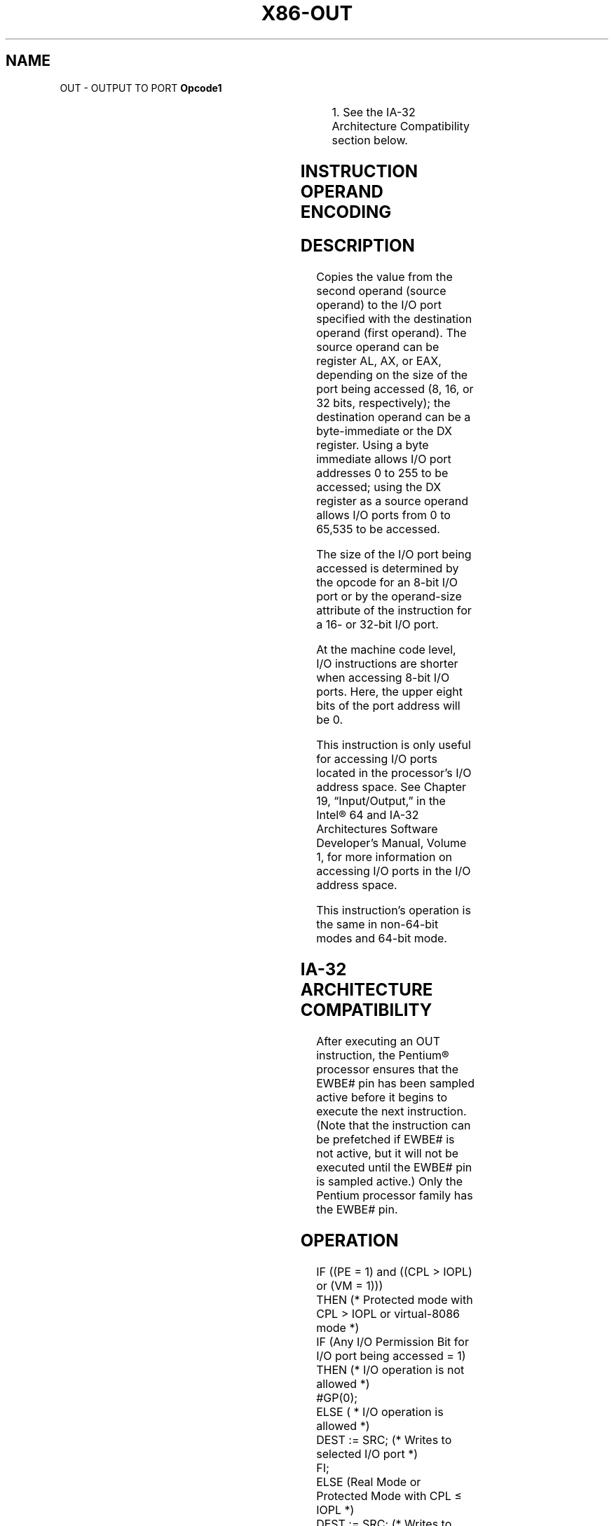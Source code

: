 '\" t
.nh
.TH "X86-OUT" "7" "December 2023" "Intel" "Intel x86-64 ISA Manual"
.SH NAME
OUT - OUTPUT TO PORT
\fBOpcode1\fP

.TS
allbox;
l l l l l l 
l l l l l l .
\fB\fP	\fBInstruction\fP	\fBOp/En\fP	\fB64-Bit Mode\fP	\fBCompat/Leg Mode\fP	\fBDescription\fP
E6 ib	OUT imm8, AL	I	Valid	Valid	T{
Output byte in AL to I/O port address imm8.
T}
E7 ib	OUT imm8, AX	I	Valid	Valid	T{
Output word in AX to I/O port address imm8.
T}
E7 ib	OUT imm8, EAX	I	Valid	Valid	T{
Output doubleword in EAX to I/O port address imm8.
T}
EE	OUT DX, AL	ZO	Valid	Valid	T{
Output byte in AL to I/O port address in DX.
T}
EF	OUT DX, AX	ZO	Valid	Valid	T{
Output word in AX to I/O port address in DX.
T}
EF	OUT DX, EAX	ZO	Valid	Valid	T{
Output doubleword in EAX to I/O port address in DX.
T}
.TE

.PP
.RS

.PP
1\&. See the IA-32 Architecture Compatibility section below.

.RE

.SH INSTRUCTION OPERAND ENCODING
.TS
allbox;
l l l l l 
l l l l l .
\fBOp/En\fP	\fBOperand 1\fP	\fBOperand 2\fP	\fBOperand 3\fP	\fBOperand 4\fP
I	imm8	N/A	N/A	N/A
ZO	N/A	N/A	N/A	N/A
.TE

.SH DESCRIPTION
Copies the value from the second operand (source operand) to the I/O
port specified with the destination operand (first operand). The source
operand can be register AL, AX, or EAX, depending on the size of the
port being accessed (8, 16, or 32 bits, respectively); the destination
operand can be a byte-immediate or the DX register. Using a byte
immediate allows I/O port addresses 0 to 255 to be accessed; using the
DX register as a source operand allows I/O ports from 0 to 65,535 to be
accessed.

.PP
The size of the I/O port being accessed is determined by the opcode for
an 8-bit I/O port or by the operand-size attribute of the instruction
for a 16- or 32-bit I/O port.

.PP
At the machine code level, I/O instructions are shorter when accessing
8-bit I/O ports. Here, the upper eight bits of the port address will be
0.

.PP
This instruction is only useful for accessing I/O ports located in the
processor’s I/O address space. See Chapter 19, “Input/Output,” in the
Intel® 64 and IA-32 Architectures Software Developer’s
Manual, Volume 1, for more information on accessing I/O ports in the I/O
address space.

.PP
This instruction’s operation is the same in non-64-bit modes and 64-bit
mode.

.SH IA-32 ARCHITECTURE COMPATIBILITY
After executing an OUT instruction, the Pentium® processor
ensures that the EWBE# pin has been sampled active before it begins to
execute the next instruction. (Note that the instruction can be
prefetched if EWBE# is not active, but it will not be executed until the
EWBE# pin is sampled active.) Only the Pentium processor family has the
EWBE# pin.

.SH OPERATION
.EX
IF ((PE = 1) and ((CPL > IOPL) or (VM = 1)))
    THEN (* Protected mode with CPL > IOPL or virtual-8086 mode *)
        IF (Any I/O Permission Bit for I/O port being accessed = 1)
            THEN (* I/O operation is not allowed *)
                #GP(0);
            ELSE ( * I/O operation is allowed *)
                DEST := SRC; (* Writes to selected I/O port *)
        FI;
    ELSE (Real Mode or Protected Mode with CPL ≤ IOPL *)
        DEST := SRC; (* Writes to selected I/O port *)
FI;
.EE

.SH FLAGS AFFECTED
None.

.SH PROTECTED MODE EXCEPTIONS
.TS
allbox;
l l 
l l .
\fB\fP	\fB\fP
#GP(0)	T{
If the CPL is greater than (has less privilege) the I/O privilege level (IOPL) and any of the corresponding I/O permission bits in TSS for the I/O port being accessed is 1.
T}
#UD	If the LOCK prefix is used.
.TE

.SH REAL-ADDRESS MODE EXCEPTIONS
.TS
allbox;
l l 
l l .
\fB\fP	\fB\fP
#UD	If the LOCK prefix is used.
.TE

.SH VIRTUAL-8086 MODE EXCEPTIONS
.TS
allbox;
l l 
l l .
\fB\fP	\fB\fP
#GP(0)	T{
If any of the I/O permission bits in the TSS for the I/O port being accessed is 1.
T}
#PF(fault-code)	If a page fault occurs.
#UD	If the LOCK prefix is used.
.TE

.SH COMPATIBILITY MODE EXCEPTIONS
Same as protected mode exceptions.

.SH 64-BIT MODE EXCEPTIONS
Same as protected mode exceptions.

.SH COLOPHON
This UNOFFICIAL, mechanically-separated, non-verified reference is
provided for convenience, but it may be
incomplete or
broken in various obvious or non-obvious ways.
Refer to Intel® 64 and IA-32 Architectures Software Developer’s
Manual
\[la]https://software.intel.com/en\-us/download/intel\-64\-and\-ia\-32\-architectures\-sdm\-combined\-volumes\-1\-2a\-2b\-2c\-2d\-3a\-3b\-3c\-3d\-and\-4\[ra]
for anything serious.

.br
This page is generated by scripts; therefore may contain visual or semantical bugs. Please report them (or better, fix them) on https://github.com/MrQubo/x86-manpages.

